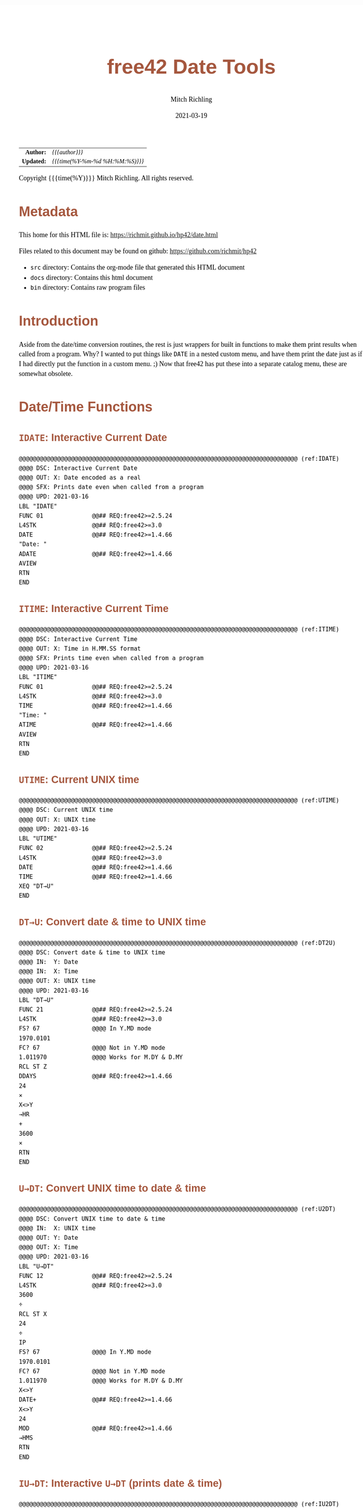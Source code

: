# -*- Mode:Org; Coding:utf-8; fill-column:158 -*-
#+TITLE:       free42 Date Tools
#+AUTHOR:      Mitch Richling
#+EMAIL:       http://www.mitchr.me/
#+DATE:        2021-03-19
#+DESCRIPTION: Description of some free42/hp-42s/DM42 programs for dates
#+LANGUAGE:    en
#+OPTIONS:     num:t toc:nil \n:nil @:t ::t |:t ^:nil -:t f:t *:t <:t skip:nil d:nil todo:t pri:nil H:5 p:t author:t html-scripts:nil
#+HTML_HEAD: <style>body { width: 95%; margin: 2% auto; font-size: 18px; line-height: 1.4em; font-family: Georgia, serif; color: black; background-color: white; }</style>
#+HTML_HEAD: <style>body { min-width: 500px; max-width: 1024px; }</style>
#+HTML_HEAD: <style>h1,h2,h3,h4,h5,h6 { color: #A5573E; line-height: 1em; font-family: Helvetica, sans-serif; }</style>
#+HTML_HEAD: <style>h1,h2,h3 { line-height: 1.4em; }</style>
#+HTML_HEAD: <style>h1.title { font-size: 3em; }</style>
#+HTML_HEAD: <style>h4,h5,h6 { font-size: 1em; }</style>
#+HTML_HEAD: <style>.org-src-container { border: 1px solid #ccc; box-shadow: 3px 3px 3px #eee; font-family: Lucida Console, monospace; font-size: 80%; margin: 0px; padding: 0px 0px; position: relative; }</style>
#+HTML_HEAD: <style>.org-src-container>pre { line-height: 1.2em; padding-top: 1.5em; margin: 0.5em; background-color: #404040; color: white; overflow: auto; }</style>
#+HTML_HEAD: <style>.org-src-container>pre:before { display: block; position: absolute; background-color: #b3b3b3; top: 0; right: 0; padding: 0 0.2em 0 0.4em; border-bottom-left-radius: 8px; border: 0; color: white; font-size: 100%; font-family: Helvetica, sans-serif;}</style>
#+HTML_HEAD: <style>pre.example { white-space: pre-wrap; white-space: -moz-pre-wrap; white-space: -o-pre-wrap; font-family: Lucida Console, monospace; font-size: 80%; background: #404040; color: white; display: block; padding: 0em; border: 2px solid black; }</style>
#+HTML_LINK_HOME: https://www.mitchr.me/
#+HTML_LINK_UP: https://richmit.github.io/hp42/
#+EXPORT_FILE_NAME: ../docs/date

#+ATTR_HTML: :border 2 solid #ccc :frame hsides :align center
|        <r> | <l>              |
|  *Author:* | /{{{author}}}/ |
| *Updated:* | /{{{time(%Y-%m-%d %H:%M:%S)}}}/ |
#+ATTR_HTML: :align center
Copyright {{{time(%Y)}}} Mitch Richling. All rights reserved.

#+TOC: headlines 5

#        #         #         #         #         #         #         #         #         #         #         #         #         #         #         #         #         #
#   00   #    10   #    20   #    30   #    40   #    50   #    60   #    70   #    80   #    90   #   100   #   110   #   120   #   130   #   140   #   150   #   160   #
# 234567890123456789012345678901234567890123456789012345678901234567890123456789012345678901234567890123456789012345678901234567890123456789012345678901234567890123456789
#        #         #         #         #         #         #         #         #         #         #         #         #         #         #         #         #         #
#        #         #         #         #         #         #         #         #         #         #         #         #         #         #         #         #         #

* Metadata

This home for this HTML file is: https://richmit.github.io/hp42/date.html

Files related to this document may be found on github: https://github.com/richmit/hp42

   - =src= directory: Contains the org-mode file that generated this HTML document
   - =docs= directory: Contains this html document
   - =bin= directory: Contains raw program files

* Introduction

Aside from the date/time conversion routines, the rest is just wrappers for built in functions to make them print results when called from a program.  Why?  I
wanted to put things like =DATE= in a nested custom menu, and have them print the date just as if I had directly put the function in a custom menu. ;) Now
that free42 has put these into a separate catalog menu, these are somewhat obsolete.

* Date/Time Functions

** =IDATE=: Interactive Current Date

#+BEGIN_SRC hp42s :tangle yes
@@@@@@@@@@@@@@@@@@@@@@@@@@@@@@@@@@@@@@@@@@@@@@@@@@@@@@@@@@@@@@@@@@@@@@@@@@@@@@@@ (ref:IDATE)
@@@@ DSC: Interactive Current Date
@@@@ OUT: X: Date encoded as a real
@@@@ SFX: Prints date even when called from a program
@@@@ UPD: 2021-03-16
LBL "IDATE"
FUNC 01              @@## REQ:free42>=2.5.24
L4STK                @@## REQ:free42>=3.0
DATE                 @@## REQ:free42>=1.4.66
"Date: "
ADATE                @@## REQ:free42>=1.4.66
AVIEW
RTN
END
#+END_SRC

** =ITIME=: Interactive Current Time

#+BEGIN_SRC hp42s :tangle yes
@@@@@@@@@@@@@@@@@@@@@@@@@@@@@@@@@@@@@@@@@@@@@@@@@@@@@@@@@@@@@@@@@@@@@@@@@@@@@@@@ (ref:ITIME)
@@@@ DSC: Interactive Current Time
@@@@ OUT: X: Time in H.MM.SS format
@@@@ SFX: Prints time even when called from a program
@@@@ UPD: 2021-03-16
LBL "ITIME"
FUNC 01              @@## REQ:free42>=2.5.24
L4STK                @@## REQ:free42>=3.0
TIME                 @@## REQ:free42>=1.4.66
"Time: "
ATIME                @@## REQ:free42>=1.4.66
AVIEW
RTN
END
#+END_SRC

** =UTIME=: Current UNIX time

#+BEGIN_SRC hp42s :tangle yes
@@@@@@@@@@@@@@@@@@@@@@@@@@@@@@@@@@@@@@@@@@@@@@@@@@@@@@@@@@@@@@@@@@@@@@@@@@@@@@@@ (ref:UTIME)
@@@@ DSC: Current UNIX time
@@@@ OUT: X: UNIX time
@@@@ UPD: 2021-03-16
LBL "UTIME"
FUNC 02              @@## REQ:free42>=2.5.24
L4STK                @@## REQ:free42>=3.0
DATE                 @@## REQ:free42>=1.4.66
TIME                 @@## REQ:free42>=1.4.66
XEQ "DT→U"
END
#+END_SRC

** =DT→U=: Convert date & time to UNIX time

#+BEGIN_SRC hp42s :tangle yes
@@@@@@@@@@@@@@@@@@@@@@@@@@@@@@@@@@@@@@@@@@@@@@@@@@@@@@@@@@@@@@@@@@@@@@@@@@@@@@@@ (ref:DT2U)
@@@@ DSC: Convert date & time to UNIX time
@@@@ IN:  Y: Date
@@@@ IN:  X: Time
@@@@ OUT: X: UNIX time
@@@@ UPD: 2021-03-16
LBL "DT→U"
FUNC 21              @@## REQ:free42>=2.5.24
L4STK                @@## REQ:free42>=3.0
FS? 67               @@@@ In Y.MD mode
1970.0101
FC? 67               @@@@ Not in Y.MD mode
1.011970             @@@@ Works for M.DY & D.MY
RCL ST Z
DDAYS                @@## REQ:free42>=1.4.66
24
×
X<>Y
→HR
+
3600
×
RTN
END
#+END_SRC

** =U→DT=: Convert UNIX time to date & time

#+BEGIN_SRC hp42s :tangle yes
@@@@@@@@@@@@@@@@@@@@@@@@@@@@@@@@@@@@@@@@@@@@@@@@@@@@@@@@@@@@@@@@@@@@@@@@@@@@@@@@ (ref:U2DT)
@@@@ DSC: Convert UNIX time to date & time
@@@@ IN:  X: UNIX time
@@@@ OUT: Y: Date
@@@@ OUT: X: Time
@@@@ UPD: 2021-03-16
LBL "U→DT"
FUNC 12              @@## REQ:free42>=2.5.24
L4STK                @@## REQ:free42>=3.0
3600
÷
RCL ST X
24
÷
IP
FS? 67               @@@@ In Y.MD mode
1970.0101
FC? 67               @@@@ Not in Y.MD mode
1.011970             @@@@ Works for M.DY & D.MY
X<>Y
DATE+                @@## REQ:free42>=1.4.66
X<>Y
24
MOD                  @@## REQ:free42>=1.4.66
→HMS
RTN
END
#+END_SRC

** =IU→DT=: Interactive =U→DT= (prints date & time)

#+BEGIN_SRC hp42s :tangle yes
@@@@@@@@@@@@@@@@@@@@@@@@@@@@@@@@@@@@@@@@@@@@@@@@@@@@@@@@@@@@@@@@@@@@@@@@@@@@@@@@ (ref:IU2DT)
@@@@ DSC: Interactive U→DT (prints date & time)
@@@@ IN:  X: UNIX time
@@@@ OUT: Y: Date
@@@@ OUT: X: Time
@@@@ SFX: Prints date & time even when called from a program
@@@@ UPD: 2021-03-16
LBL "IU→DT"
FUNC 12              @@## REQ:free42>=2.5.24
L4STK                @@## REQ:free42>=3.0
XEQ "U→DT"
X<>Y
"Date:  "
ADATE                @@## REQ:free42>=1.4.66
X<>Y
"├[LF]Time: "
ATIME                @@## REQ:free42>=1.4.66
AVIEW
RTN
END
#+END_SRC

** =IDATE+=: Interactive DATE+ (prints date)

#+BEGIN_SRC hp42s :tangle yes
@@@@@@@@@@@@@@@@@@@@@@@@@@@@@@@@@@@@@@@@@@@@@@@@@@@@@@@@@@@@@@@@@@@@@@@@@@@@@@@@ (ref:IDATEP)
@@@@ DSC: Interactive DATE+ (prints date)
@@@@ IN:  Y: Date
@@@@ IN:  X: Integer
@@@@ OUT: X: Date + Integer
@@@@ UPD: 2021-03-16
LBL "IDATE+"
FUNC 21              @@## REQ:free42>=2.5.24
L4STK                @@## REQ:free42>=3.0
DATE+                @@## REQ:free42>=1.4.66
"Date: "
ADATE                @@## REQ:free42>=1.4.66
AVIEW
RTN
END
#+END_SRC

** =IDOW=: Interactive =DOW= (prints day)

#+BEGIN_SRC hp42s :tangle yes
@@@@@@@@@@@@@@@@@@@@@@@@@@@@@@@@@@@@@@@@@@@@@@@@@@@@@@@@@@@@@@@@@@@@@@@@@@@@@@@@ (ref:IDOW)
@@@@ DSC: Interactive DOW (prints day)
@@@@ IN:  X: Date
@@@@ OUT: X: Integer
@@@@ SFX: Prints day of week even when called from a program
@@@@ UPD: 2021-03-16
LBL "IDOW"
FUNC 11              @@## REQ:free42>=2.5.24
L4STK                @@## REQ:free42>=3.0
DOW                  @@## REQ:free42>=1.4.66
"Day of Week: "
XEQ IND ST X
AVIEW
RTN
LBL 00
"├SUN"
RTN
LBL 01
"├MON"
RTN
LBL 02
"├TUE"
RTN
LBL 04
"├WED"
RTN
LBL 05
"├THR"
RTN
LBL 06
"├FRI"
RTN
LBL 07
"├SAT"
RTN
END
#+END_SRC

** =D→J=: Convert date to Julian day

#+BEGIN_SRC hp42s :tangle yes
@@@@@@@@@@@@@@@@@@@@@@@@@@@@@@@@@@@@@@@@@@@@@@@@@@@@@@@@@@@@@@@@@@@@@@@@@@@@@@@@ (ref:D2J)
@@@@ DSC: Convert date to Julian day
@@@@ IN:  X: Date
@@@@ OUT: X: Julian day
@@@@ UPD: 2021-03-16
LBL "D→J"
FUNC 11              @@## REQ:free42>=2.5.24
L4STK                @@## REQ:free42>=3.0
FS? 67               @@@@ In Y.MD mode
1970.0101
FC? 67               @@@@ Not in Y.MD mode
1.011970             @@@@ Works for M.DY & D.MY
X<>Y
DDAYS                @@## REQ:free42>=1.4.66
2440587.5
+
RTN
END
#+END_SRC

** =J→D=: Convert date to Julian day

#+BEGIN_SRC hp42s :tangle yes
@@@@@@@@@@@@@@@@@@@@@@@@@@@@@@@@@@@@@@@@@@@@@@@@@@@@@@@@@@@@@@@@@@@@@@@@@@@@@@@@ (ref:J2D)
@@@@ DSC: Convert date to Julian day
@@@@ IN:  X: Date
@@@@ OUT: X: Julian day
@@@@ UPD: 2021-03-16
LBL "J→D"
FUNC 11              @@## REQ:free42>=2.5.24
L4STK                @@## REQ:free42>=3.0
2440587.5
-
FS? 67               @@@@ In Y.MD mode
1970.0101
FC? 67               @@@@ Not in Y.MD mode
1.011970             @@@@ Works for M.DY & D.MY
X<>Y
DATE+                @@## REQ:free42>=1.4.66
RTN
END
#+END_SRC

** =JDATE=: Today's Julian day

#+BEGIN_SRC hp42s :tangle yes
@@@@@@@@@@@@@@@@@@@@@@@@@@@@@@@@@@@@@@@@@@@@@@@@@@@@@@@@@@@@@@@@@@@@@@@@@@@@@@@@ (ref:JDATE)
@@@@ DSC: Today's Julian day
@@@@ OUT: X: Julian day for today
@@@@ UPD: 2021-03-16
LBL "JDATE"
FUNC 01              @@## REQ:free42>=2.5.24
L4STK                @@## REQ:free42>=3.0
DATE                 @@## REQ:free42>=1.4.66
XEQ "D→J"
END
#+END_SRC

** =IJ→D=: Interactive =J→D= (prints date)

#+BEGIN_SRC hp42s :tangle yes
@@@@@@@@@@@@@@@@@@@@@@@@@@@@@@@@@@@@@@@@@@@@@@@@@@@@@@@@@@@@@@@@@@@@@@@@@@@@@@@@ (ref:IJ2D)
@@@@ DSC: Interactive J→D (prints date)
@@@@ IN:  X: Date
@@@@ OUT: X: Julian day
@@@@ UPD: 2021-03-16
LBL "IJ→D"
FUNC 11              @@## REQ:free42>=2.5.24
L4STK                @@## REQ:free42>=3.0
XEQ "J→D"
"Date: "
ADATE                @@## REQ:free42>=1.4.66
AVIEW
RTN
END
#+END_SRC

* A menu for date/time functions

#+ATTR_HTML: :rules groups :frame box :align center
#+NAME: dmenu
| Menu  | Function/Program |                                          |
|-------+------------------+------------------------------------------|
| DATE  | IDATE            | https://richmit.github.io/hp42/date.html |
| TIME  | ITIME            | https://richmit.github.io/hp42/date.html |
| UTIME |                  | https://richmit.github.io/hp42/date.html |
|       |                  |                                          |
| DT→U  |                  | https://richmit.github.io/hp42/date.html |
| U→DT  | IU→DT            | https://richmit.github.io/hp42/date.html |
|-------+------------------+------------------------------------------|
| DATE  | IDATE            | https://richmit.github.io/hp42/date.html |
|       |                  |                                          |
| JDATE |                  | https://richmit.github.io/hp42/date.html |
|       |                  |                                          |
| D→J   |                  | https://richmit.github.io/hp42/date.html |
| J→D   | IJ→D             | https://richmit.github.io/hp42/date.html |
|-------+------------------+------------------------------------------|
| DATE+ | IDATE+           | https://richmit.github.io/hp42/date.html |
| DDAYS |                  |                                          |
| DOW   | IDOW             | https://richmit.github.io/hp42/date.html |
|       |                  |                                          |
|       |                  |                                          |
|       |                  |                                          |
|-------+------------------+------------------------------------------|

The menu program is generated via the following bit of elisp.  You must first define the =MJR-generate-42-menu-code= and =MJR-custom-x-gen= by evaluating the code blocks in the =hp42s-meta.org= file.

#+BEGIN_SRC elisp :var tbl=dmenu :colnames y :results output verbatum :wrap "src hp42s :tangle yes"
(MJR-generate-42-menu-code "DMENU" tbl "stay" "up" #'MJR-custom-x-gen)
#+END_SRC

#+RESULTS:
#+begin_src hp42s :tangle yes
LBL "DMENU"
LBL 01            @@@@ Page 1 of menu DMENU
CLMENU
"DATE"
KEY 1 XEQ 04
"TIME"
KEY 2 XEQ 05
"UTIME"
KEY 3 XEQ 06
"DT→U"
KEY 5 XEQ 07
"U→DT"
KEY 6 XEQ 08
KEY 7 GTO 03
KEY 8 GTO 02
KEY 9 GTO 00
MENU
STOP
GTO 01
LBL 02            @@@@ Page 2 of menu DMENU
CLMENU
"DATE"
KEY 1 XEQ 09
"JDATE"
KEY 3 XEQ 10
"D→J"
KEY 5 XEQ 11
"J→D"
KEY 6 XEQ 12
KEY 7 GTO 01
KEY 8 GTO 03
KEY 9 GTO 00
MENU
STOP
GTO 02
LBL 03            @@@@ Page 3 of menu DMENU
CLMENU
"DATE+"
KEY 1 XEQ 13
"DDAYS"
KEY 2 XEQ 14
"DOW"
KEY 3 XEQ 15
KEY 7 GTO 02
KEY 8 GTO 01
KEY 9 GTO 00
MENU
STOP
GTO 03
LBL 00
EXITALL
RTN
LBL 04               @@@@ Action for menu key DATE
XEQ "IDATE"
RTN
LBL 05               @@@@ Action for menu key TIME
XEQ "ITIME"
RTN
LBL 06               @@@@ Action for menu key UTIME
XEQ "UTIME"
RTN
LBL 07               @@@@ Action for menu key DT→U
XEQ "DT→U"
RTN
LBL 08               @@@@ Action for menu key U→DT
XEQ "IU→DT"
RTN
LBL 09               @@@@ Action for menu key DATE
XEQ "IDATE"
RTN
LBL 10               @@@@ Action for menu key JDATE
XEQ "JDATE"
RTN
LBL 11               @@@@ Action for menu key D→J
XEQ "D→J"
RTN
LBL 12               @@@@ Action for menu key J→D
XEQ "IJ→D"
RTN
LBL 13               @@@@ Action for menu key DATE+
XEQ "IDATE+"
RTN
LBL 14               @@@@ Action for menu key DDAYS
DDAYS
RTN
LBL 15               @@@@ Action for menu key DOW
XEQ "IDOW"
RTN
@@@@ Free labels start at: 16
END
#+end_src

* EOF

# End of document.

# The following adds some space at the bottom of exported HTML
#+HTML: <br /> <br /> <br /> <br /> <br /> <br /> <br /> <br /> <br /> <br /> <br /> <br /> <br /> <br /> <br /> <br /> <br /> <br /> <br />
#+HTML: <br /> <br /> <br /> <br /> <br /> <br /> <br /> <br /> <br /> <br /> <br /> <br /> <br /> <br /> <br /> <br /> <br /> <br /> <br />
#+HTML: <br /> <br /> <br /> <br /> <br /> <br /> <br /> <br /> <br /> <br /> <br /> <br /> <br /> <br /> <br /> <br /> <br /> <br /> <br />
#+HTML: <br /> <br /> <br /> <br /> <br /> <br /> <br /> <br /> <br /> <br /> <br /> <br /> <br /> <br /> <br /> <br /> <br /> <br /> <br />
#+HTML: <br /> <br /> <br /> <br /> <br /> <br /> <br /> <br /> <br /> <br /> <br /> <br /> <br /> <br /> <br /> <br /> <br /> <br /> <br />
